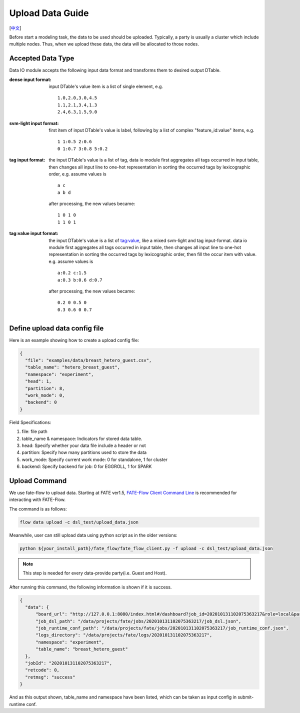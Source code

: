 Upload Data Guide
=================
[`中文`_]

.. _中文: upload_data_guide_zh.rst

Before start a modeling task, the data to be used should be uploaded. Typically, a party is usually a cluster which include multiple nodes. Thus, when we upload these data, the data will be allocated to those nodes.

Accepted Data Type
------------------

Data IO module accepts the following input data format and transforms them to desired output DTable.

:dense input format: input DTable's value item is a list of single element, e.g. 
   ::
       
      1.0,2.0,3.0,4.5
      1.1,2.1,3.4,1.3
      2.4,6.3,1.5,9.0

:svm-light input format: first item of input DTable's value is label, following by a list of complex "feature_id:value" items, e.g.
   ::

      1 1:0.5 2:0.6
      0 1:0.7 3:0.8 5:0.2

:tag input format: the input DTable's value is a list of tag, data io module first aggregates all tags occurred in input table, then changes all input line to one-hot representation in sorting the occurred tags by lexicographic order, e.g. assume values is
   ::

      a c
      a b d

   after processing, the new values became:
   ::

      1 0 1 0
      1 1 0 1

:tag\:value input format: the input DTable's value is a list of tag:value, like a mixed svm-light and tag input-format. data io module first aggregates all tags occurred in input table, then changes all input line to one-hot representation in sorting the occurred tags by lexicographic order, then fill the occur item with value. e.g. assume values is
   ::

      a:0.2 c:1.5
      a:0.3 b:0.6 d:0.7

   after processing, the new values became:
   ::

      0.2 0 0.5 0
      0.3 0.6 0 0.7
    


Define upload data config file
------------------------------

Here is an example showing how to create a upload config file:

.. code-block:: json

  {
    "file": "examples/data/breast_hetero_guest.csv",
    "table_name": "hetero_breast_guest",
    "namespace": "experiment",
    "head": 1,
    "partition": 8,
    "work_mode": 0,
    "backend": 0
  }

Field Specifications:

1. file: file path
2. table_name & namespace: Indicators for stored data table.
3. head: Specify whether your data file include a header or not
4. partition: Specify how many partitions used to store the data
5. work_mode: Specify current work mode: 0 for standalone, 1 for cluster
6. backend: Specify backend for job: 0 for EGGROLL, 1 for SPARK


Upload Command
--------------

We use fate-flow to upload data. Starting at FATE ver1.5,
`FATE-Flow Client Command Line <../python/fate_client/flow_client/README.rst>`_
is recommended for interacting with FATE-Flow.

The command is as follows:

.. code-block:: bash

   flow data upload -c dsl_test/upload_data.json

Meanwhile, user can still upload data using python script as in the older versions:

.. code-block:: bash
   
   python ${your_install_path}/fate_flow/fate_flow_client.py -f upload -c dsl_test/upload_data.json

.. Note::
   This step is needed for every data-provide party(i.e. Guest and Host).

After running this command, the following information is shown if it is success.

.. code-block:: json

  {
    "data": {
        "board_url": "http://127.0.0.1:8080/index.html#/dashboard?job_id=202010131102075363217&role=local&party_id=0",
        "job_dsl_path": "/data/projects/fate/jobs/202010131102075363217/job_dsl.json",
        "job_runtime_conf_path": "/data/projects/fate/jobs/202010131102075363217/job_runtime_conf.json",
        "logs_directory": "/data/projects/fate/logs/202010131102075363217",
        "namespace": "experiment",
        "table_name": "breast_hetero_guest"
    },
    "jobId": "202010131102075363217",
    "retcode": 0,
    "retmsg": "success"
  }

And as this output shown, table_name and namespace have been listed, which can be taken as input config in submit-runtime conf.